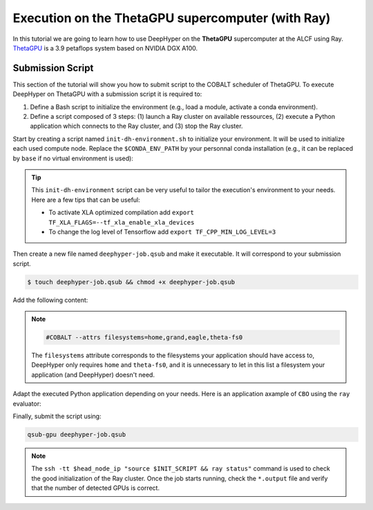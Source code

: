 .. _tutorial-alcf-02:

Execution on the ThetaGPU supercomputer (with Ray)
**************************************************

In this tutorial we are going to learn how to use DeepHyper on the **ThetaGPU** supercomputer at the ALCF using Ray. `ThetaGPU <https://www.alcf.anl.gov/support-center/theta/theta-thetagpu-overview>`_ is a 3.9 petaflops system based on NVIDIA DGX A100.

Submission Script
=================

This section of the tutorial will show you how to submit script to the COBALT scheduler of ThetaGPU. To execute DeepHyper on ThetaGPU with a submission script it is required to:

1. Define a Bash script to initialize the environment (e.g., load a module, activate a conda environment).
2. Define a script composed of 3 steps: (1) launch a Ray cluster on available ressources, (2) execute a Python application which connects to the Ray cluster, and (3) stop the Ray cluster.

Start by creating a script named ``init-dh-environment.sh`` to initialize your environment. It will be used to initialize each used compute node. Replace the ``$CONDA_ENV_PATH`` by your personnal conda installation (e.g., it can be replaced by ``base`` if no virtual environment is used):


.. code-block:: bash
    :caption: **file**: ``init-dh-environment.sh``

    #!/bin/bash

    # Necessary for Bash shells
    . /etc/profile

    # Tensorflow optimized for A100 with CUDA 11
    module load conda/2021-11-30

    # Activate conda env
    conda activate $CONDA_ENV_PATH

.. tip::

    This ``init-dh-environment`` script can be very useful to tailor the execution's environment to your needs. Here are a few tips that can be useful:

    - To activate XLA optimized compilation add ``export TF_XLA_FLAGS=--tf_xla_enable_xla_devices``
    - To change the log level of Tensorflow add ``export TF_CPP_MIN_LOG_LEVEL=3``


Then create a new file named ``deephyper-job.qsub`` and make it executable. It will correspond to your submission script.

.. code-block:: bash

    $ touch deephyper-job.qsub && chmod +x deephyper-job.qsub

Add the following content:

.. code-block:: bash
    :caption: **file**: ``deephyper-job.qsub``

    #!/bin/bash
    #COBALT -A $PROJECT_NAME
    #COBALT -n 2
    #COBALT -q full-node
    #COBALT -t 20
    #COBALT --attrs filesystems=home,grand,eagle,theta-fs0

    # User Configuration
    EXP_DIR=$PWD
    INIT_SCRIPT=$PWD/init-dh-environment.sh
    CPUS_PER_NODE=8
    GPUS_PER_NODE=8

    # Initialization of environment
    source $INIT_SCRIPT

    # Getting the node names
    mapfile -t nodes_array -d '\n' < $COBALT_NODEFILE

    head_node=${nodes_array[0]}
    head_node_ip=$(dig $head_node a +short | awk 'FNR==2')

    # Starting the Ray Head Node
    port=6379
    ip_head=$head_node_ip:$port
    export ip_head
    echo "IP Head: $ip_head"

    echo "Starting HEAD at $head_node"
    ssh -tt $head_node_ip "source $INIT_SCRIPT; cd $EXP_DIR; \
        ray start --head --node-ip-address=$head_node_ip --port=$port \
        --num-cpus $CPUS_PER_NODE --num-gpus $GPUS_PER_NODE --block" &

    # Optional, though may be useful in certain versions of Ray < 1.0.
    sleep 10

    # Number of nodes other than the head node
    worker_num=$((${#nodes_array[*]} - 1))
    echo "$worker_num workers"

    for ((i = 1; i <= worker_num; i++)); do
        node_i=${nodes_array[$i]}
        node_i_ip=$(dig $node_i a +short | awk 'FNR==1')
        echo "Starting WORKER $i at $node_i with ip=$node_i_ip"
        ssh -tt $node_i_ip "source $INIT_SCRIPT; cd $EXP_DIR; \
            ray start --address $ip_head \
            --num-cpus $CPUS_PER_NODE --num-gpus $GPUS_PER_NODE --block" &
        sleep 5
    done

    # Check the status of the Ray cluster
    ssh -tt $head_node_ip "source $INIT_SCRIPT && ray status"

    # Run the search
    ssh -tt $head_node_ip "source $INIT_SCRIPT && cd $EXP_DIR && python myscript.py"

    # Stop de Ray cluster
    ssh -tt $head_node_ip "source $INIT_SCRIPT && ray stop"

.. note::

    .. code-block:: bash

        #COBALT --attrs filesystems=home,grand,eagle,theta-fs0
    
    The ``filesystems`` attribute corresponds to the filesystems your application should have access to, DeepHyper only requires ``home`` and ``theta-fs0``, and it is unnecessary to let in this list a filesystem your application (and DeepHyper) doesn't need.

Adapt the executed Python application depending on your needs. Here is an application axample of ``CBO`` using the ``ray`` evaluator:

.. code-block:: python
    :caption: **file**: ``myscript.py``

    import pathlib
    import os

    os.environ["TF_CPP_MIN_LOG_LEVEL"] = "3"

    import numpy as np

    from deephyper.evaluator import Evaluator
    from deephyper.search.hps import CBO
    from deephyper.evaluator.callback import ProfilingCallback

    from deephyper.problem import HpProblem


    hp_problem = HpProblem()
    hp_problem.add_hyperparameter((-10.0, 10.0), "x")

    def run(config):
        return - config["x"]**2

    timeout = 10
    search_log_dir = "results/cbo/"
    pathlib.Path(search_log_dir).mkdir(parents=False, exist_ok=True)

    # Evaluator creation
    print("Creation of the Evaluator...")
    evaluator = Evaluator.create(
        run,
        method="ray",
        method_kwargs={
            "adress": "auto",
            "num_gpus_per_task": 1,
        }
    )
    print(f"Creation of the Evaluator done with {evaluator.num_workers} worker(s)")

    # Search creation
    print("Creation of the search instance...")
    search = CBO(
        hp_problem,
        evaluator,
    )
    print("Creation of the search done")

    # Search execution
    print("Starting the search...")
    results = search.search(timeout=timeout)
    print("Search is done")

    results.to_csv(os.path.join(search_log_dir, f"results.csv"))

Finally, submit the script using:

.. code-block:: bash

    qsub-gpu deephyper-job.qsub

.. note::

    The ``ssh -tt $head_node_ip "source $INIT_SCRIPT && ray status"`` command is used to check the good initialization of the Ray cluster. Once the job starts running, check the ``*.output`` file and verify that the number of detected GPUs is correct.
